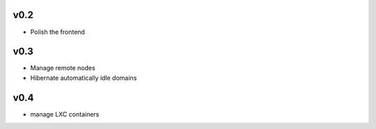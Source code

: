 v0.2
====

-  Polish the frontend

v0.3
====

-  Manage remote nodes
-  Hibernate automatically idle domains

v0.4
====

-  manage LXC containers
